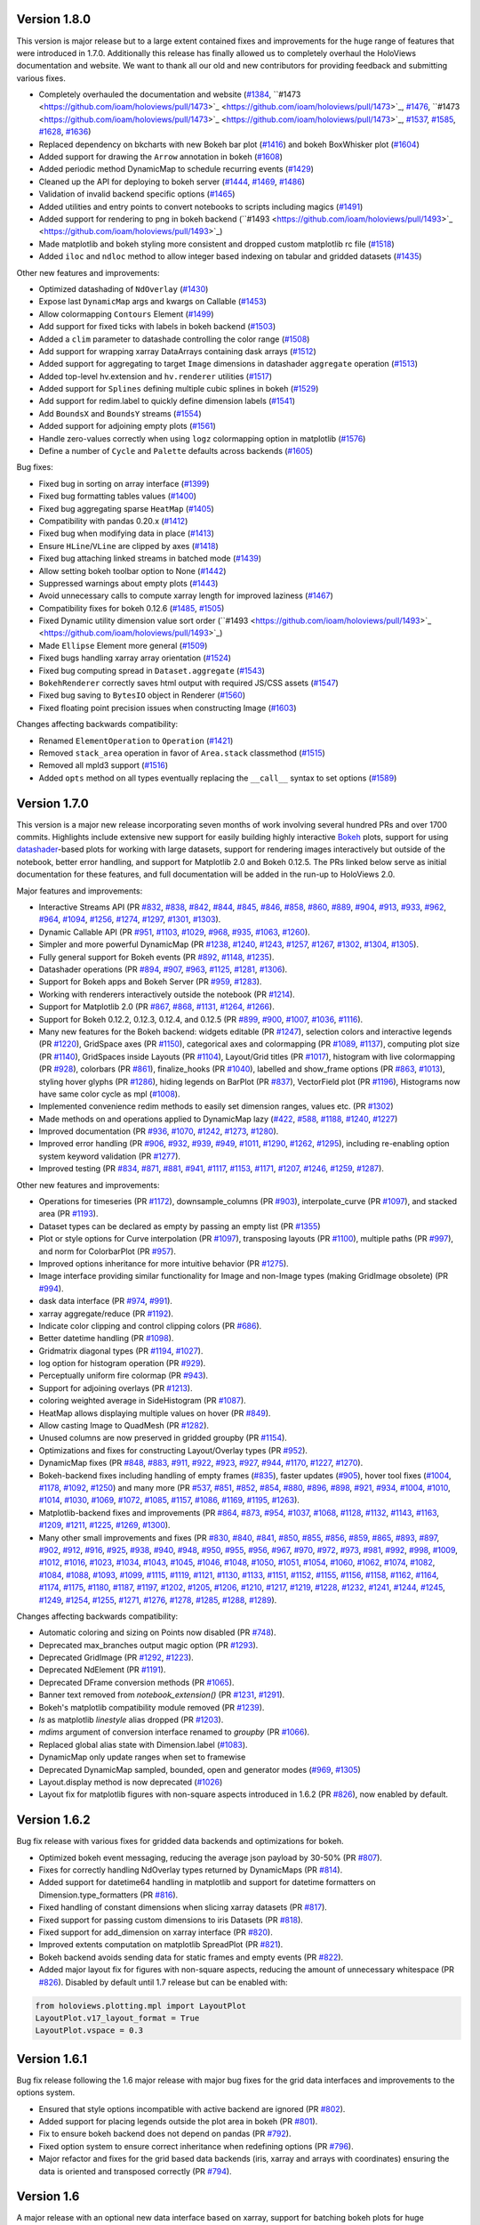Version 1.8.0
-------------

This version is major release but to a large extent contained fixes
and improvements for the huge range of features that were introduced
in 1.7.0. Additionally this release has finally allowed us to
completely overhaul the HoloViews documentation and website. We want
to thank all our old and new contributors for providing feedback and
submitting various fixes.

* Completely overhauled the documentation and website (`#1384
  <https://github.com/ioam/holoviews/pull/1384>`_, ``#1473
  <https://github.com/ioam/holoviews/pull/1473>`_
  <https://github.com/ioam/holoviews/pull/1473>`_, `#1476
  <https://github.com/ioam/holoviews/pull/1476>`_, ``#1473
  <https://github.com/ioam/holoviews/pull/1473>`_
  <https://github.com/ioam/holoviews/pull/1473>`_, `#1537
  <https://github.com/ioam/holoviews/pull/1537>`_, `#1585
  <https://github.com/ioam/holoviews/pull/1585>`_, `#1628
  <https://github.com/ioam/holoviews/pull/1628>`_, `#1636
  <https://github.com/ioam/holoviews/pull/1636>`_)
* Replaced dependency on bkcharts with new Bokeh bar plot (`#1416
  <https://github.com/ioam/holoviews/pull/1416>`_) and bokeh
  BoxWhisker plot (`#1604
  <https://github.com/ioam/holoviews/pull/1604>`_)
* Added support for drawing the ``Arrow`` annotation in bokeh (`#1608
  <https://github.com/ioam/holoviews/pull/1608>`_)
* Added periodic method DynamicMap to schedule recurring events
  (`#1429 <https://github.com/ioam/holoviews/pull/1429>`_)
* Cleaned up the API for deploying to bokeh server (`#1444
  <https://github.com/ioam/holoviews/pull/1444>`_, `#1469
  <https://github.com/ioam/holoviews/pull/1469>`_, `#1486
  <https://github.com/ioam/holoviews/pull/1486>`_)
* Validation of invalid backend specific options (`#1465
  <https://github.com/ioam/holoviews/pull/1465>`_)
* Added utilities and entry points to convert notebooks to scripts
  including magics (`#1491
  <https://github.com/ioam/holoviews/pull/1491>`_)
* Added support for rendering to png in bokeh backend (``#1493
  <https://github.com/ioam/holoviews/pull/1493>`_
  <https://github.com/ioam/holoviews/pull/1493>`_)
* Made matplotlib and bokeh styling more consistent and dropped custom
  matplotlib rc file (`#1518
  <https://github.com/ioam/holoviews/pull/1518>`_)
* Added ``iloc`` and ``ndloc`` method to allow integer based indexing
  on tabular and gridded datasets (`#1435
  <https://github.com/ioam/holoviews/pull/1435>`_)

Other new features and improvements:

* Optimized datashading of ``NdOverlay`` (`#1430
  <https://github.com/ioam/holoviews/pull/1430>`_)
* Expose last ``DynamicMap`` args and kwargs on Callable (`#1453
  <https://github.com/ioam/holoviews/pull/1453>`_)
* Allow colormapping ``Contours`` Element (`#1499
  <https://github.com/ioam/holoviews/pull/1499>`_)
* Add support for fixed ticks with labels in bokeh backend (`#1503
  <https://github.com/ioam/holoviews/pull/1503>`_)
* Added a ``clim`` parameter to datashade controlling the color range
  (`#1508 <https://github.com/ioam/holoviews/pull/1508>`_)
* Add support for wrapping xarray DataArrays containing dask arrays
  (`#1512 <https://github.com/ioam/holoviews/pull/1512>`_)
* Added support for aggregating to target ``Image`` dimensions in
  datashader ``aggregate`` operation (`#1513
  <https://github.com/ioam/holoviews/pull/1513>`_)
* Added top-level hv.extension and ``hv.renderer`` utilities (`#1517
  <https://github.com/ioam/holoviews/pull/1517>`_)
* Added support for ``Splines`` defining multiple cubic splines in
  bokeh (`#1529 <https://github.com/ioam/holoviews/pull/1529>`_)
* Add support for redim.label to quickly define dimension labels
  (`#1541 <https://github.com/ioam/holoviews/pull/1541>`_)
* Add ``BoundsX`` and ``BoundsY`` streams (`#1554
  <https://github.com/ioam/holoviews/pull/1554>`_)
* Added support for adjoining empty plots (`#1561
  <https://github.com/ioam/holoviews/pull/1561>`_)
* Handle zero-values correctly when using ``logz`` colormapping option
  in matplotlib (`#1576
  <https://github.com/ioam/holoviews/pull/1576>`_)
* Define a number of ``Cycle`` and ``Palette`` defaults across
  backends (`#1605 <https://github.com/ioam/holoviews/pull/1605>`_)

Bug fixes:

* Fixed bug in sorting on array interface (`#1399
  <https://github.com/ioam/holoviews/pull/1399>`_)
* Fixed bug formatting tables values (`#1400
  <https://github.com/ioam/holoviews/pull/1400>`_)
* Fixed bug aggregating sparse ``HeatMap`` (`#1405
  <https://github.com/ioam/holoviews/pull/1405>`_)
* Compatibility with pandas 0.20.x (`#1412
  <https://github.com/ioam/holoviews/pull/1412>`_)
* Fixed bug when modifying data in place (`#1413
  <https://github.com/ioam/holoviews/pull/1413>`_)
* Ensure ``HLine``/``VLine`` are clipped by axes (`#1418
  <https://github.com/ioam/holoviews/pull/1418>`_)
* Fixed bug attaching linked streams in batched mode (`#1439
  <https://github.com/ioam/holoviews/pull/1439>`_)
* Allow setting bokeh toolbar option to None (`#1442
  <https://github.com/ioam/holoviews/pull/1442>`_)
* Suppressed warnings about empty plots (`#1443
  <https://github.com/ioam/holoviews/pull/1443>`_)
* Avoid unnecessary calls to compute xarray length for improved
  laziness (`#1467 <https://github.com/ioam/holoviews/pull/1467>`_)
* Compatibility fixes for bokeh 0.12.6 (`#1485
  <https://github.com/ioam/holoviews/pull/1485>`_, `#1505
  <https://github.com/ioam/holoviews/pull/1505>`_)
* Fixed Dynamic utility dimension value sort order (``#1493
  <https://github.com/ioam/holoviews/pull/1493>`_
  <https://github.com/ioam/holoviews/pull/1493>`_)
* Made ``Ellipse`` Element more general (`#1509
  <https://github.com/ioam/holoviews/pull/1509>`_)
* Fixed bugs handling xarray array orientation (`#1524
  <https://github.com/ioam/holoviews/pull/1524>`_)
* Fixed bug computing spread in ``Dataset.aggregate`` (`#1543
  <https://github.com/ioam/holoviews/pull/1543>`_)
* ``BokehRenderer`` correctly saves html output with required JS/CSS
  assets (`#1547 <https://github.com/ioam/holoviews/pull/1547>`_)
* Fixed bug saving to ``BytesIO`` object in Renderer (`#1560
  <https://github.com/ioam/holoviews/pull/1560>`_)
* Fixed floating point precision issues when constructing Image
  (`#1603 <https://github.com/ioam/holoviews/pull/1603>`_)

Changes affecting backwards compatibility:

* Renamed ``ElementOperation`` to ``Operation`` (`#1421
  <https://github.com/ioam/holoviews/pull/1421>`_)
* Removed ``stack_area`` operation in favor of ``Area.stack``
  classmethod (`#1515 <https://github.com/ioam/holoviews/pull/1515>`_)
* Removed all mpld3 support (`#1516
  <https://github.com/ioam/holoviews/pull/1516>`_)
* Added ``opts`` method on all types eventually replacing the
  ``__call__`` syntax to set options (`#1589
  <https://github.com/ioam/holoviews/pull/1589>`_)

Version 1.7.0
-------------

This version is a major new release incorporating seven months of work
involving several hundred PRs and over 1700 commits.  Highlights
include extensive new support for easily building highly interactive
`Bokeh <http://bokeh.pydata.org>`_ plots, support for using
`datashader <https://github.com/bokeh/datashader>`_-based plots for
working with large datasets, support for rendering images
interactively but outside of the notebook, better error handling, and
support for Matplotlib 2.0 and Bokeh 0.12.5.  The PRs linked below
serve as initial documentation for these features, and full
documentation will be added in the run-up to HoloViews 2.0.

Major features and improvements:

- Interactive Streams API (PR `#832
  <https://github.com/ioam/holoviews/pull/832>`_, `#838
  <https://github.com/ioam/holoviews/pull/838>`_, `#842
  <https://github.com/ioam/holoviews/pull/842>`_, `#844
  <https://github.com/ioam/holoviews/pull/844>`_, `#845
  <https://github.com/ioam/holoviews/pull/845>`_, `#846
  <https://github.com/ioam/holoviews/pull/846>`_, `#858
  <https://github.com/ioam/holoviews/pull/858>`_, `#860
  <https://github.com/ioam/holoviews/pull/860>`_, `#889
  <https://github.com/ioam/holoviews/pull/889>`_, `#904
  <https://github.com/ioam/holoviews/pull/904>`_, `#913
  <https://github.com/ioam/holoviews/pull/913>`_, `#933
  <https://github.com/ioam/holoviews/pull/933>`_, `#962
  <https://github.com/ioam/holoviews/pull/962>`_, `#964
  <https://github.com/ioam/holoviews/pull/964>`_, `#1094
  <https://github.com/ioam/holoviews/pull/1094>`_, `#1256
  <https://github.com/ioam/holoviews/pull/1256>`_, `#1274
  <https://github.com/ioam/holoviews/pull/1274>`_, `#1297
  <https://github.com/ioam/holoviews/pull/1297>`_, `#1301
  <https://github.com/ioam/holoviews/pull/1301>`_, `#1303
  <https://github.com/ioam/holoviews/pull/1303>`_).
- Dynamic Callable API (PR `#951
  <https://github.com/ioam/holoviews/pull/951>`_, `#1103
  <https://github.com/ioam/holoviews/pull/1103>`_, `#1029
  <https://github.com/ioam/holoviews/pull/1029>`_, `#968
  <https://github.com/ioam/holoviews/pull/968>`_, `#935
  <https://github.com/ioam/holoviews/pull/935>`_, `#1063
  <https://github.com/ioam/holoviews/pull/1063>`_, `#1260
  <https://github.com/ioam/holoviews/pull/1260>`_).
- Simpler and more powerful DynamicMap (PR `#1238
  <https://github.com/ioam/holoviews/pull/1238>`_, `#1240
  <https://github.com/ioam/holoviews/pull/1240>`_, `#1243
  <https://github.com/ioam/holoviews/pull/1243>`_, `#1257
  <https://github.com/ioam/holoviews/pull/1257>`_, `#1267
  <https://github.com/ioam/holoviews/pull/1267>`_, `#1302
  <https://github.com/ioam/holoviews/pull/1302>`_, `#1304
  <https://github.com/ioam/holoviews/pull/1304>`_, `#1305
  <https://github.com/ioam/holoviews/pull/1305>`_).
- Fully general support for Bokeh events (PR `#892
  <https://github.com/ioam/holoviews/pull/892>`_, `#1148
  <https://github.com/ioam/holoviews/pull/1148>`_, `#1235
  <https://github.com/ioam/holoviews/pull/1235>`_).
- Datashader operations (PR `#894
  <https://github.com/ioam/holoviews/pull/894>`_, `#907
  <https://github.com/ioam/holoviews/pull/907>`_, `#963
  <https://github.com/ioam/holoviews/pull/963>`_, `#1125
  <https://github.com/ioam/holoviews/pull/1125>`_, `#1281
  <https://github.com/ioam/holoviews/pull/1281>`_, `#1306
  <https://github.com/ioam/holoviews/pull/1306>`_).
- Support for Bokeh apps and Bokeh Server (PR `#959
  <https://github.com/ioam/holoviews/pull/959>`_, `#1283
  <https://github.com/ioam/holoviews/pull/1283>`_).
- Working with renderers interactively outside the notebook (PR `#1214
  <https://github.com/ioam/holoviews/pull/1214>`_).
- Support for Matplotlib 2.0 (PR `#867
  <https://github.com/ioam/holoviews/pull/867>`_, `#868
  <https://github.com/ioam/holoviews/pull/868>`_, `#1131
  <https://github.com/ioam/holoviews/pull/1131>`_, `#1264
  <https://github.com/ioam/holoviews/pull/1264>`_, `#1266
  <https://github.com/ioam/holoviews/pull/1266>`_).
- Support for Bokeh 0.12.2, 0.12.3, 0.12.4, and 0.12.5 (PR `#899
  <https://github.com/ioam/holoviews/pull/899>`_, `#900
  <https://github.com/ioam/holoviews/pull/900>`_, `#1007
  <https://github.com/ioam/holoviews/pull/1007>`_, `#1036
  <https://github.com/ioam/holoviews/pull/1036>`_, `#1116
  <https://github.com/ioam/holoviews/pull/1116>`_).
- Many new features for the Bokeh backend: widgets editable (PR `#1247
  <https://github.com/ioam/holoviews/pull/1247>`_), selection colors
  and interactive legends (PR `#1220
  <https://github.com/ioam/holoviews/pull/1220>`_), GridSpace axes (PR
  `#1150 <https://github.com/ioam/holoviews/pull/1150>`_), categorical
  axes and colormapping (PR `#1089
  <https://github.com/ioam/holoviews/pull/1089>`_, `#1137
  <https://github.com/ioam/holoviews/pull/1137>`_), computing plot
  size (PR `#1140 <https://github.com/ioam/holoviews/pull/1140>`_),
  GridSpaces inside Layouts (PR `#1104
  <https://github.com/ioam/holoviews/pull/1104>`_), Layout/Grid titles
  (PR `#1017 <https://github.com/ioam/holoviews/pull/1017>`_),
  histogram with live colormapping (PR `#928
  <https://github.com/ioam/holoviews/pull/928>`_), colorbars (PR `#861
  <https://github.com/ioam/holoviews/pull/861>`_), finalize_hooks (PR
  `#1040 <https://github.com/ioam/holoviews/pull/1040>`_), labelled
  and show_frame options (PR `#863
  <https://github.com/ioam/holoviews/pull/863>`_, `#1013
  <https://github.com/ioam/holoviews/pull/1013>`_), styling hover
  glyphs (PR `#1286 <https://github.com/ioam/holoviews/pull/1286>`_),
  hiding legends on BarPlot (PR `#837
  <https://github.com/ioam/holoviews/pull/837>`_), VectorField plot
  (PR `#1196 <https://github.com/ioam/holoviews/pull/1196>`_),
  Histograms now have same color cycle as mpl (`#1008
  <https://github.com/ioam/holoviews/pull/1008>`_).
- Implemented convenience redim methods to easily set dimension
  ranges, values etc. (PR `#1302
  <https://github.com/ioam/holoviews/pull/1302>`_)
- Made methods on and operations applied to DynamicMap lazy (`#422
  <https://github.com/ioam/holoviews/pull/422>`_, `#588
  <https://github.com/ioam/holoviews/pull/588>`_, `#1188
  <https://github.com/ioam/holoviews/pull/1188>`_, `#1240
  <https://github.com/ioam/holoviews/pull/1240>`_, `#1227
  <https://github.com/ioam/holoviews/pull/1227>`_)
- Improved documentation (PR `#936
  <https://github.com/ioam/holoviews/pull/936>`_, `#1070
  <https://github.com/ioam/holoviews/pull/1070>`_, `#1242
  <https://github.com/ioam/holoviews/pull/1242>`_, `#1273
  <https://github.com/ioam/holoviews/pull/1273>`_, `#1280
  <https://github.com/ioam/holoviews/pull/1280>`_).
- Improved error handling (PR `#906
  <https://github.com/ioam/holoviews/pull/906>`_, `#932
  <https://github.com/ioam/holoviews/pull/932>`_, `#939
  <https://github.com/ioam/holoviews/pull/939>`_, `#949
  <https://github.com/ioam/holoviews/pull/949>`_, `#1011
  <https://github.com/ioam/holoviews/pull/1011>`_, `#1290
  <https://github.com/ioam/holoviews/pull/1290>`_, `#1262
  <https://github.com/ioam/holoviews/pull/1262>`_, `#1295
  <https://github.com/ioam/holoviews/pull/1295>`_), including
  re-enabling option system keyword validation (PR `#1277
  <https://github.com/ioam/holoviews/pull/1277>`_).
- Improved testing (PR `#834
  <https://github.com/ioam/holoviews/pull/834>`_, `#871
  <https://github.com/ioam/holoviews/pull/871>`_, `#881
  <https://github.com/ioam/holoviews/pull/881>`_, `#941
  <https://github.com/ioam/holoviews/pull/941>`_, `#1117
  <https://github.com/ioam/holoviews/pull/1117>`_, `#1153
  <https://github.com/ioam/holoviews/pull/1153>`_, `#1171
  <https://github.com/ioam/holoviews/pull/1171>`_, `#1207
  <https://github.com/ioam/holoviews/pull/1207>`_, `#1246
  <https://github.com/ioam/holoviews/pull/1246>`_, `#1259
  <https://github.com/ioam/holoviews/pull/1259>`_, `#1287
  <https://github.com/ioam/holoviews/pull/1287>`_).


Other new features and improvements:

- Operations for timeseries (PR `#1172
  <https://github.com/ioam/holoviews/pull/1172>`_), downsample_columns
  (PR `#903 <https://github.com/ioam/holoviews/pull/903>`_),
  interpolate_curve (PR `#1097
  <https://github.com/ioam/holoviews/pull/1097>`_), and stacked area
  (PR `#1193 <https://github.com/ioam/holoviews/pull/1193>`_).
- Dataset types can be declared as empty by passing an empty list (PR
  `#1355 <https://github.com/ioam/holoviews/pull/1355>`_)
- Plot or style options for Curve interpolation (PR `#1097
  <https://github.com/ioam/holoviews/pull/1097>`_), transposing
  layouts (PR `#1100 <https://github.com/ioam/holoviews/pull/1100>`_),
  multiple paths (PR `#997
  <https://github.com/ioam/holoviews/pull/997>`_), and norm for
  ColorbarPlot (PR `#957
  <https://github.com/ioam/holoviews/pull/957>`_).
- Improved options inheritance for more intuitive behavior (PR `#1275
  <https://github.com/ioam/holoviews/pull/1275>`_).
- Image interface providing similar functionality for Image and
  non-Image types (making GridImage obsolete) (PR `#994
  <https://github.com/ioam/holoviews/pull/994>`_).
- dask data interface (PR `#974
  <https://github.com/ioam/holoviews/pull/974>`_, `#991
  <https://github.com/ioam/holoviews/pull/991>`_).
- xarray aggregate/reduce (PR `#1192
  <https://github.com/ioam/holoviews/pull/1192>`_).
- Indicate color clipping and control clipping colors (PR `#686
  <https://github.com/ioam/holoviews/pull/686>`_).
- Better datetime handling (PR `#1098
  <https://github.com/ioam/holoviews/pull/1098>`_).
- Gridmatrix diagonal types (PR `#1194
  <https://github.com/ioam/holoviews/pull/1194>`_, `#1027
  <https://github.com/ioam/holoviews/pull/1027>`_).
- log option for histogram operation (PR `#929
  <https://github.com/ioam/holoviews/pull/929>`_).
- Perceptually uniform fire colormap (PR `#943
  <https://github.com/ioam/holoviews/pull/943>`_).
- Support for adjoining overlays (PR `#1213
  <https://github.com/ioam/holoviews/pull/1213>`_).
- coloring weighted average in SideHistogram (PR `#1087
  <https://github.com/ioam/holoviews/pull/1087>`_).
- HeatMap allows displaying multiple values on hover (PR `#849
  <https://github.com/ioam/holoviews/pull/849>`_).
- Allow casting Image to QuadMesh (PR `#1282
  <https://github.com/ioam/holoviews/pull/1282>`_).
- Unused columns are now preserved in gridded groupby (PR `#1154
  <https://github.com/ioam/holoviews/pull/1154>`_).
- Optimizations and fixes for constructing Layout/Overlay types (PR
  `#952 <https://github.com/ioam/holoviews/pull/952>`_).
- DynamicMap fixes (PR `#848
  <https://github.com/ioam/holoviews/pull/848>`_, `#883
  <https://github.com/ioam/holoviews/pull/883>`_, `#911
  <https://github.com/ioam/holoviews/pull/911>`_, `#922
  <https://github.com/ioam/holoviews/pull/922>`_, `#923
  <https://github.com/ioam/holoviews/pull/923>`_, `#927
  <https://github.com/ioam/holoviews/pull/927>`_, `#944
  <https://github.com/ioam/holoviews/pull/944>`_, `#1170
  <https://github.com/ioam/holoviews/pull/1170>`_, `#1227
  <https://github.com/ioam/holoviews/pull/1227>`_, `#1270
  <https://github.com/ioam/holoviews/pull/1270>`_).
- Bokeh-backend fixes including handling of empty frames (`#835
  <https://github.com/ioam/holoviews/pull/835>`_), faster updates
  (`#905 <https://github.com/ioam/holoviews/pull/905>`_), hover tool
  fixes (`#1004 <https://github.com/ioam/holoviews/pull/1004>`_,
  `#1178 <https://github.com/ioam/holoviews/pull/1178>`_, `#1092
  <https://github.com/ioam/holoviews/pull/1092>`_, `#1250
  <https://github.com/ioam/holoviews/pull/1250>`_) and many more (PR
  `#537 <https://github.com/ioam/holoviews/pull/537>`_, `#851
  <https://github.com/ioam/holoviews/pull/851>`_, `#852
  <https://github.com/ioam/holoviews/pull/852>`_, `#854
  <https://github.com/ioam/holoviews/pull/854>`_, `#880
  <https://github.com/ioam/holoviews/pull/880>`_, `#896
  <https://github.com/ioam/holoviews/pull/896>`_, `#898
  <https://github.com/ioam/holoviews/pull/898>`_, `#921
  <https://github.com/ioam/holoviews/pull/921>`_, `#934
  <https://github.com/ioam/holoviews/pull/934>`_, `#1004
  <https://github.com/ioam/holoviews/pull/1004>`_, `#1010
  <https://github.com/ioam/holoviews/pull/1010>`_, `#1014
  <https://github.com/ioam/holoviews/pull/1014>`_, `#1030
  <https://github.com/ioam/holoviews/pull/1030>`_, `#1069
  <https://github.com/ioam/holoviews/pull/1069>`_, `#1072
  <https://github.com/ioam/holoviews/pull/1072>`_, `#1085
  <https://github.com/ioam/holoviews/pull/1085>`_, `#1157
  <https://github.com/ioam/holoviews/pull/1157>`_, `#1086
  <https://github.com/ioam/holoviews/pull/1086>`_, `#1169
  <https://github.com/ioam/holoviews/pull/1169>`_, `#1195
  <https://github.com/ioam/holoviews/pull/1195>`_, `#1263
  <https://github.com/ioam/holoviews/pull/1263>`_).
- Matplotlib-backend fixes and improvements (PR `#864
  <https://github.com/ioam/holoviews/pull/864>`_, `#873
  <https://github.com/ioam/holoviews/pull/873>`_, `#954
  <https://github.com/ioam/holoviews/pull/954>`_, `#1037
  <https://github.com/ioam/holoviews/pull/1037>`_, `#1068
  <https://github.com/ioam/holoviews/pull/1068>`_, `#1128
  <https://github.com/ioam/holoviews/pull/1128>`_, `#1132
  <https://github.com/ioam/holoviews/pull/1132>`_, `#1143
  <https://github.com/ioam/holoviews/pull/1143>`_, `#1163
  <https://github.com/ioam/holoviews/pull/1163>`_, `#1209
  <https://github.com/ioam/holoviews/pull/1209>`_, `#1211
  <https://github.com/ioam/holoviews/pull/1211>`_, `#1225
  <https://github.com/ioam/holoviews/pull/1225>`_, `#1269
  <https://github.com/ioam/holoviews/pull/1269>`_, `#1300
  <https://github.com/ioam/holoviews/pull/1300>`_).
- Many other small improvements and fixes (PR `#830
  <https://github.com/ioam/holoviews/pull/830>`_, `#840
  <https://github.com/ioam/holoviews/pull/840>`_, `#841
  <https://github.com/ioam/holoviews/pull/841>`_, `#850
  <https://github.com/ioam/holoviews/pull/850>`_, `#855
  <https://github.com/ioam/holoviews/pull/855>`_, `#856
  <https://github.com/ioam/holoviews/pull/856>`_, `#859
  <https://github.com/ioam/holoviews/pull/859>`_, `#865
  <https://github.com/ioam/holoviews/pull/865>`_, `#893
  <https://github.com/ioam/holoviews/pull/893>`_, `#897
  <https://github.com/ioam/holoviews/pull/897>`_, `#902
  <https://github.com/ioam/holoviews/pull/902>`_, `#912
  <https://github.com/ioam/holoviews/pull/912>`_, `#916
  <https://github.com/ioam/holoviews/pull/916>`_, `#925
  <https://github.com/ioam/holoviews/pull/925>`_, `#938
  <https://github.com/ioam/holoviews/pull/938>`_, `#940
  <https://github.com/ioam/holoviews/pull/940>`_, `#948
  <https://github.com/ioam/holoviews/pull/948>`_, `#950
  <https://github.com/ioam/holoviews/pull/950>`_, `#955
  <https://github.com/ioam/holoviews/pull/955>`_, `#956
  <https://github.com/ioam/holoviews/pull/956>`_, `#967
  <https://github.com/ioam/holoviews/pull/967>`_, `#970
  <https://github.com/ioam/holoviews/pull/970>`_, `#972
  <https://github.com/ioam/holoviews/pull/972>`_, `#973
  <https://github.com/ioam/holoviews/pull/973>`_, `#981
  <https://github.com/ioam/holoviews/pull/981>`_, `#992
  <https://github.com/ioam/holoviews/pull/992>`_, `#998
  <https://github.com/ioam/holoviews/pull/998>`_, `#1009
  <https://github.com/ioam/holoviews/pull/1009>`_, `#1012
  <https://github.com/ioam/holoviews/pull/1012>`_, `#1016
  <https://github.com/ioam/holoviews/pull/1016>`_, `#1023
  <https://github.com/ioam/holoviews/pull/1023>`_, `#1034
  <https://github.com/ioam/holoviews/pull/1034>`_, `#1043
  <https://github.com/ioam/holoviews/pull/1043>`_, `#1045
  <https://github.com/ioam/holoviews/pull/1045>`_, `#1046
  <https://github.com/ioam/holoviews/pull/1046>`_, `#1048
  <https://github.com/ioam/holoviews/pull/1048>`_, `#1050
  <https://github.com/ioam/holoviews/pull/1050>`_, `#1051
  <https://github.com/ioam/holoviews/pull/1051>`_, `#1054
  <https://github.com/ioam/holoviews/pull/1054>`_, `#1060
  <https://github.com/ioam/holoviews/pull/1060>`_, `#1062
  <https://github.com/ioam/holoviews/pull/1062>`_, `#1074
  <https://github.com/ioam/holoviews/pull/1074>`_, `#1082
  <https://github.com/ioam/holoviews/pull/1082>`_, `#1084
  <https://github.com/ioam/holoviews/pull/1084>`_, `#1088
  <https://github.com/ioam/holoviews/pull/1088>`_, `#1093
  <https://github.com/ioam/holoviews/pull/1093>`_, `#1099
  <https://github.com/ioam/holoviews/pull/1099>`_, `#1115
  <https://github.com/ioam/holoviews/pull/1115>`_, `#1119
  <https://github.com/ioam/holoviews/pull/1119>`_, `#1121
  <https://github.com/ioam/holoviews/pull/1121>`_, `#1130
  <https://github.com/ioam/holoviews/pull/1130>`_, `#1133
  <https://github.com/ioam/holoviews/pull/1133>`_, `#1151
  <https://github.com/ioam/holoviews/pull/1151>`_, `#1152
  <https://github.com/ioam/holoviews/pull/1152>`_, `#1155
  <https://github.com/ioam/holoviews/pull/1155>`_, `#1156
  <https://github.com/ioam/holoviews/pull/1156>`_, `#1158
  <https://github.com/ioam/holoviews/pull/1158>`_, `#1162
  <https://github.com/ioam/holoviews/pull/1162>`_, `#1164
  <https://github.com/ioam/holoviews/pull/1164>`_, `#1174
  <https://github.com/ioam/holoviews/pull/1174>`_, `#1175
  <https://github.com/ioam/holoviews/pull/1175>`_, `#1180
  <https://github.com/ioam/holoviews/pull/1180>`_, `#1187
  <https://github.com/ioam/holoviews/pull/1187>`_, `#1197
  <https://github.com/ioam/holoviews/pull/1197>`_, `#1202
  <https://github.com/ioam/holoviews/pull/1202>`_, `#1205
  <https://github.com/ioam/holoviews/pull/1205>`_, `#1206
  <https://github.com/ioam/holoviews/pull/1206>`_, `#1210
  <https://github.com/ioam/holoviews/pull/1210>`_, `#1217
  <https://github.com/ioam/holoviews/pull/1217>`_, `#1219
  <https://github.com/ioam/holoviews/pull/1219>`_, `#1228
  <https://github.com/ioam/holoviews/pull/1228>`_, `#1232
  <https://github.com/ioam/holoviews/pull/1232>`_, `#1241
  <https://github.com/ioam/holoviews/pull/1241>`_, `#1244
  <https://github.com/ioam/holoviews/pull/1244>`_, `#1245
  <https://github.com/ioam/holoviews/pull/1245>`_, `#1249
  <https://github.com/ioam/holoviews/pull/1249>`_, `#1254
  <https://github.com/ioam/holoviews/pull/1254>`_, `#1255
  <https://github.com/ioam/holoviews/pull/1255>`_, `#1271
  <https://github.com/ioam/holoviews/pull/1271>`_, `#1276
  <https://github.com/ioam/holoviews/pull/1276>`_, `#1278
  <https://github.com/ioam/holoviews/pull/1278>`_, `#1285
  <https://github.com/ioam/holoviews/pull/1285>`_, `#1288
  <https://github.com/ioam/holoviews/pull/1288>`_, `#1289
  <https://github.com/ioam/holoviews/pull/1289>`_).

Changes affecting backwards compatibility:

- Automatic coloring and sizing on Points now disabled (PR `#748
  <https://github.com/ioam/holoviews/pull/748>`_).
- Deprecated max_branches output magic option (PR `#1293
  <https://github.com/ioam/holoviews/pull/1293>`_).
- Deprecated GridImage (PR `#1292
  <https://github.com/ioam/holoviews/pull/1292>`_, `#1223
  <https://github.com/ioam/holoviews/pull/1223>`_).
- Deprecated NdElement (PR `#1191
  <https://github.com/ioam/holoviews/pull/1191>`_).
- Deprecated DFrame conversion methods (PR `#1065
  <https://github.com/ioam/holoviews/pull/1065>`_).
- Banner text removed from `notebook_extension()` (PR `#1231
  <https://github.com/ioam/holoviews/pull/1231>`_, `#1291
  <https://github.com/ioam/holoviews/pull/1291>`_).
- Bokeh's matplotlib compatibility module removed (PR `#1239
  <https://github.com/ioam/holoviews/pull/1239>`_).
- `ls` as matplotlib `linestyle` alias dropped (PR `#1203
  <https://github.com/ioam/holoviews/pull/1203>`_).
- `mdims` argument of conversion interface renamed to `groupby` (PR
  `#1066 <https://github.com/ioam/holoviews/pull/1066>`_).
- Replaced global alias state with Dimension.label (`#1083
  <https://github.com/ioam/holoviews/pull/1083>`_).
- DynamicMap only update ranges when set to framewise
- Deprecated DynamicMap sampled, bounded, open and generator modes
  (`#969 <https://github.com/ioam/holoviews/pull/969>`_, `#1305
  <https://github.com/ioam/holoviews/pull/1305>`_)
- Layout.display method is now deprecated (`#1026
  <https://github.com/ioam/holoviews/pull/1026>`_)
- Layout fix for matplotlib figures with non-square aspects introduced
  in 1.6.2 (PR `#826 <https://github.com/ioam/holoviews/pull/826>`_),
  now enabled by default.


Version 1.6.2
-------------

Bug fix release with various fixes for gridded data backends and
optimizations for bokeh.

* Optimized bokeh event messaging, reducing the average json payload
  by 30-50% (PR `#807 <https://github.com/ioam/holoviews/pull/807>`_).
* Fixes for correctly handling NdOverlay types returned by DynamicMaps
  (PR `#814 <https://github.com/ioam/holoviews/pull/814>`_).
* Added support for datetime64 handling in matplotlib and support for
  datetime formatters on Dimension.type_formatters (PR `#816
  <https://github.com/ioam/holoviews/pull/816>`_).
* Fixed handling of constant dimensions when slicing xarray datasets
  (PR `#817 <https://github.com/ioam/holoviews/pull/817>`_).
* Fixed support for passing custom dimensions to iris Datasets (PR
  `#818 <https://github.com/ioam/holoviews/pull/818>`_).
* Fixed support for add_dimension on xarray interface (PR `#820
  <https://github.com/ioam/holoviews/pull/820>`_).
* Improved extents computation on matplotlib SpreadPlot (PR `#821
  <https://github.com/ioam/holoviews/pull/821>`_).
* Bokeh backend avoids sending data for static frames and empty events
  (PR `#822 <https://github.com/ioam/holoviews/pull/822>`_).
* Added major layout fix for figures with non-square aspects, reducing
  the amount of unnecessary whitespace (PR `#826
  <https://github.com/ioam/holoviews/pull/826>`_). Disabled by default
  until 1.7 release but can be enabled with::

.. code-block:: python

   from holoviews.plotting.mpl import LayoutPlot
   LayoutPlot.v17_layout_format = True
   LayoutPlot.vspace = 0.3


Version 1.6.1
-------------

Bug fix release following the 1.6 major release with major bug fixes
for the grid data interfaces and improvements to the options system.

* Ensured that style options incompatible with active backend are
  ignored (PR `#802 <https://github.com/ioam/holoviews/pull/802>`_).
* Added support for placing legends outside the plot area in
  bokeh (PR `#801 <https://github.com/ioam/holoviews/pull/801>`_).
* Fix to ensure bokeh backend does not depend on pandas (PR `#792
  <https://github.com/ioam/holoviews/pull/792>`_).
* Fixed option system to ensure correct inheritance when
  redefining options (PR `#796
  <https://github.com/ioam/holoviews/pull/796>`_).
* Major refactor and fixes for the grid based data backends (iris,
  xarray and arrays with coordinates) ensuring the data is oriented
  and transposed correctly (PR `#794
  <https://github.com/ioam/holoviews/pull/794>`_).


Version 1.6
-----------

A major release with an optional new data interface based on xarray,
support for batching bokeh plots for huge increases in performance,
support for bokeh 0.12 and various other fixes and improvements.

Features and improvements:

* Made VectorFieldPlot more general with support for independent
  coloring and scaling (PR `#701
  <https://github.com/ioam/holoviews/pull/701>`_).
* Iris interface now allows tuple and dict formats in the constructor
  (PR `#709 <https://github.com/ioam/holoviews/pull/709>`_.
* Added support for dynamic groupby on all data interfaces (PR `#711
  <https://github.com/ioam/holoviews/pull/711>`_).
* Added an xarray data interface (PR `#713
  <https://github.com/ioam/holoviews/pull/713>`_).
* Added the redim method to all Dimensioned objects making it easy to
  quickly change dimension names and attributes on nested objects
  `#715 <https://github.com/ioam/holoviews/pull/715>`_).
* Added support for batching plots (PR `#715
  <https://github.com/ioam/holoviews/pull/717>`_).
* Support for bokeh 0.12 release (PR `#725
  <https://github.com/ioam/holoviews/pull/725>`_).
* Added support for logz option on bokeh Raster plots (PR `#729
  <https://github.com/ioam/holoviews/pull/729>`_).
* Bokeh plots now support custom tick formatters specified via
  Dimension value_format (PR `#728
  <https://github.com/ioam/holoviews/pull/728>`_).


Version 1.5
-----------

A major release with a large number of new features including new data
interfaces for grid based data, major improvements for DynamicMaps
and a large number of bug fixes. 

Features and improvements:

* Added a grid based data interface to explore n-dimensional gridded
  data easily (PR `#562 <https://github.com/ioam/holoviews/pull/542>`_).
* Added data interface based on `iris Cubes <http://scitools.org.uk/iris/docs/v1.9.2/index.html>`_ (PR `#624
  <https://github.com/ioam/holoviews/pull/624>`_).
* Added support for dynamic operations and overlaying of DynamicMaps
  (PR `#588 <https://github.com/ioam/holoviews/pull/588>`_).
* Added support for applying groupby operations to DynamicMaps (PR
  `#667 <https://github.com/ioam/holoviews/pull/667>`_).
* Added dimension value formatting in widgets (PR `#562
  <https://github.com/ioam/holoviews/issues/562>`_).
* Added support for indexing and slicing with a function (PR `#619
  <https://github.com/ioam/holoviews/pull/619>`_).
* Improved throttling behavior on widgets (PR `#596
  <https://github.com/ioam/holoviews/pull/596>`_).
* Major refactor of matplotlib plotting classes to simplify
  implementing new Element plots (PR `#438
  <https://github.com/ioam/holoviews/pull/438>`_).
* Added Renderer.last_plot attribute to allow easily debugging or
  modifying the last displayed plot (PR `#538
  <https://github.com/ioam/holoviews/pull/538>`_).
* Added bokeh QuadMeshPlot (PR `#661
  <https://github.com/ioam/holoviews/pull/661>`_).

Bug fixes:

* Fixed overlaying of 3D Element types (PR `#504
  <https://github.com/ioam/holoviews/pull/504>`_).
* Fix for bokeh hovertools with dimensions with special characters
  (PR `#524 <https://github.com/ioam/holoviews/pull/524>`_).
* Fixed bugs in seaborn Distribution Element (PR `#630
  <https://github.com/ioam/holoviews/pull/630>`_).
* Fix for inverted Raster.reduce method (PR `#672
  <https://github.com/ioam/holoviews/pull/672>`_).
* Fixed Store.add_style_opts method (PR `#587
  <https://github.com/ioam/holoviews/pull/587>`_).
* Fixed bug preventing simultaneous logx and logy plot options (PR `#554
  <https://github.com/ioam/holoviews/pull/554>`_).

Backwards compatibility:

* Renamed ``Columns`` type to ``Dataset`` (PR `#620
  <https://github.com/ioam/holoviews/issues/620>`_).


Version 1.4.3
-------------

A minor bugfix release to patch a number of small but important issues.

Fixes and improvements:


* Added a `DynamicMap Tutorial
  <http://holoviews.org/Tutorials/Dynamic_Map.html>`_ to explain how to
  explore very large or continuous parameter spaces in HoloViews (`PR
  #470 <https://github.com/ioam/holoviews/issues/470>`_).
* Various fixes and improvements for DynamicMaps including slicing (`PR
  #488 <https://github.com/ioam/holoviews/issues/488>`_) and validation
  (`PR #483 <https://github.com/ioam/holoviews/issues/478>`_) and
  serialization (`PR #483
  <https://github.com/ioam/holoviews/issues/478>`_)
* Widgets containing matplotlib plots now display the first frame from
  cache providing at least the initial frame when exporting DynamicMaps
  (`PR #486 <https://github.com/ioam/holoviews/issues/483>`_)
* Fixed plotting bokeh plots using widgets in live mode, after changes
  introduced in latest bokeh version (commit `1b87c91e9
  <https://github.com/ioam/holoviews/commit/1b87c91e9e7cf35b267344ccd4a2fa91dd052890>`_).
* Fixed issue in coloring Point/Scatter objects by values (`Issue #467
  <https://github.com/ioam/holoviews/issues/467>`_).


Backwards compatibility:

* The behavior of the ``scaling_factor`` on Point and Scatter plots has
  changed now simply multiplying ``area`` or ``width`` (as defined by
  the ``scaling_method``). To disable scaling points by a dimension
  set ``size_index=None``.
* Removed hooks to display 3D Elements using the ``BokehMPLRawWrapper``
  in bokeh (`PR #477 <https://github.com/ioam/holoviews/pull/477>`_)
* Renamed the DynamicMap mode ``closed`` to ``bounded`` (`PR #477 <https://github.com/ioam/holoviews/pull/485>`_)


Version 1.4.2
-------------

Over the past month since the 1.4.1 release, we have improved our
infrastructure for building documentation, updated the main website and
made several additional usability improvements.

Documentation changes:

* Major overhaul of website and notebook building making it much easier
  to test user contributions (`Issue #180
  <https://github.com/ioam/holoviews/issues/180>`_, `PR #429
  <https://github.com/ioam/holoviews/pull/429>`_)

* Major rewrite of the documentation (`PR #401
  <https://github.com/ioam/holoviews/pull/401>`_, `PR #411
  <https://github.com/ioam/holoviews/pull/411>`_)

* Added Columnar Data Tutorial and removed most of Pandas
  Conversions as it is now supported by the core.

Fixes and improvements:

* Major improvement for grid based layouts with varying aspects (`PR
  #457 <https://github.com/ioam/holoviews/pull/457>`_)

* Fix for interleaving %matplotline inline and holoviews
  plots (`Issue #179 <https://github.com/ioam/holoviews/issues/179>`_)

* Matplotlib legend z-orders and updating fixed (`Issue #304
  <https://github.com/ioam/holoviews/issues/304>`_, `Issue #305
  <https://github.com/ioam/holoviews/issues/305>`_)

* ``color_index`` and ``size_index`` plot options support specifying
  dimension by name (`Issue #391
  <https://github.com/ioam/holoviews/issues/391>`_)

* Added ``Area`` Element type for drawing area under or between
  Curves. (`PR #427 <https://github.com/ioam/holoviews/pull/427>`_)

* Fixed issues where slicing would remove styles applied to an
  Element. (`Issue #423
  <https://github.com/ioam/holoviews/issues/423>`_, `PR #439
  <https://github.com/ioam/holoviews/pull/439>`_)

* Updated the ``title_format`` plot option to support a ``{dimensions}``
  formatter (`PR #436 <https://github.com/ioam/holoviews/pull/436>`_)

* Improvements to Renderer API to allow JS and CSS requirements for
  exporting standalone widgets (`PR #426
  <https://github.com/ioam/holoviews/pull/426>`_)

* Compatibility with the latest Bokeh 0.11 release (`PR #393
  <https://github.com/ioam/holoviews/pull/393>`_)


Version 1.4.1
-------------

Over the past two weeks since the 1.4 release, we have implemented
several important bug fixes and have made several usability
improvements.

New features:

* Improved help system. It is now possible to recursively list all the
  applicable documentation for a composite object. In addition, the
  documentation may now be filtered using a regular expression pattern.
  (`PR #370 <https://github.com/ioam/holoviews/pull/370>`_)

* HoloViews now supports multiple active display hooks making it easier
  to use nbconvert. For instance, PNG data will be embedded in the
  notebook if the argument display_formats=['html','png'] is supplied to
  the notebook_extension. (`PR #355 <https://github.com/ioam/holoviews/pull/355>`_)

* Improvements to the display of DynamicMaps as well as many new
  improvements to the Bokeh backend including better VLines/HLines and
  support for the Bars element.
  (`PR #367 <https://github.com/ioam/holoviews/pull/367>`_ ,
  `PR #362 <https://github.com/ioam/holoviews/pull/362>`_,
  `PR #339 <https://github.com/ioam/holoviews/pull/339>`_).

* New Spikes and BoxWhisker elements suitable for representing
  distributions as a sequence of lines or as a box-and-whisker plot.
  (`PR #346 <https://github.com/ioam/holoviews/pull/346>`_,
  `PR #339 <https://github.com/ioam/holoviews/pull/339>`_) 

* Improvements to the notebook_extension. For instance, executing
  hv.notebook_extension('bokeh') will now load BokehJS and automatically
  activate the Bokeh backend (if available).

* Significant performance improvements when using the groupby operation
  on HoloMaps and when working with highly nested datastructures.
  (`PR #349 <https://github.com/ioam/holoviews/pull/349>`_,
  `PR #359 <https://github.com/ioam/holoviews/pull/359>`_)

Notable bug fixes:

* DynamicMaps are now properly integrated into the style system and can
  be customized in the same way as HoloMaps.
  (`PR #368 <https://github.com/ioam/holoviews/pull/368>`_)

* Widgets now work correctly when unicode is used in the dimension
  labels and values (`PR #376 <https://github.com/ioam/holoviews/pull/376>`_).
  
  
Version 1.4.0
-------------

Over the past few months we have added several major new features and
with the help of our users have been able to address a number of bugs
and inconsistencies. We have closed 57 issues and added over 1100 new
commits.

Major new features:

* Data API: The new data API brings an extensible system of to add new
  data interfaces to column based Element types. These interfaces
  allow applying powerful operations on the data independently of the
  data format. The currently supported datatypes include NumPy, pandas
  dataframes and a simple dictionary format. (`PR #284 <https://github.com/ioam/holoviews/pull/284>`_)

* Backend API: In this release we completely refactored the rendering,
  plotting and IPython display system to make it easy to add new plotting
  backends. Data may be styled and pickled for each backend independently and
  renderers now support exporting all plotting data including widgets
  as standalone HTML files or with separate JSON data. 

* Bokeh backend: The first new plotting backend added via the new backend
  API. Bokeh plots allow for much faster plotting and greater interactivity.
  Supports most Element types and layouts and provides facilities for sharing
  axes across plots and linked brushing across plots. (`PR #250 <https://github.com/ioam/holoviews/pull/250>`_)

* DynamicMap: The new DynamicMap class allows HoloMap data to be generated
  on-the-fly while running a Jupyter IPython notebook kernel. Allows
  visualization of unbounded data streams and smooth exploration of large
  continuous parameter spaces. (`PR #278 <https://github.com/ioam/holoviews/pull/278>`_)

Other features:

* Easy definition of custom aliases for group, label and Dimension
  names, allowing easier use of LaTeX.
* New Trisurface and QuadMesh elements.
* Widgets now allow expressing hierarchical relationships between
  dimensions.
* Added GridMatrix container for heterogeneous Elements and gridmatrix
  operation to generate scatter matrix showing relationship between
  dimensions.
* Filled contour regions can now be generated using the contours operation.
* Consistent indexing semantics for all Elements and support for
  boolean indexing for Columns and NdMapping types.
* New hv.notebook_extension function offers a more flexible alternative
  to %load_ext, e.g. for loading other extensions
  hv.notebook_extension(bokeh=True).

Experimental features:

* Bokeh callbacks allow adding interactivity by communicating between
  bokehJS tools and the IPython kernel, e.g. allowing downsampling
  based on the zoom level.

Notable bug fixes:

* Major speedup rendering large HoloMaps (~ 2-3 times faster).
* Colorbars now consistent for all plot configurations.
* Style pickling now works correctly.

API Changes:

* Dimension formatter parameter now deprecated in favor of value_format.
* Types of Chart and Table Element data now dependent on selected interface.
* DFrame conversion interface deprecated in favor of Columns pandas interface.


Version 1.3.2
-------------

Minor bugfix release to address a small number of issues:

Features:

* Added support for colorbars on Surface Element (1cd5281).
* Added linewidth style option to SurfacePlot (9b6ccc5).

Bug fixes:

* Fixed inversion inversion of y-range during sampling (6ff81bb).
* Fixed overlaying of 3D elements (787d511).
* Ensuring that underscore.js is loaded in widgets (f2f6378).
* Fixed Python3 issue in Overlay.get (8ceabe3).


Version 1.3.1
-------------

Minor bugfix release to address a number of issues that weren't caught
in time for the 1.3.0 release with the addition of a small number of
features:

Features:

* Introduced new ``Spread`` element to plot errors and confidence
  intervals (30d3184).
* ``ErrorBars`` and ``Spread`` elements now allow most Chart
  constructor types (f013deb).

Bug fixes:

* Fixed unicode handling for dimension labels (061e9af).
* Handling of invalid dimension label characters in widgets (a101b9e).
* Fixed setting of fps option for MPLRenderer video output (c61b9df).
* Fix for multiple and animated colorbars (5e1e4b5).
* Fix to Chart slices starting or ending at zero (edd0039).


Version 1.3.0
-------------

Since the last release we closed over 34 issues and have made 380
commits mostly focused on fixing bugs, cleaning up the API and
working extensively on the plotting and rendering system to
ensure HoloViews is fully backend independent.

We'd again like to thank our growing user base for all their input,
which has helped us in making the API more understandable and
fixing a number of important bugs.

Highlights/Features:

* Allowed display of data structures which do not match the
  recommended nesting hierarchy (67b28f3, fbd89c3).
* Dimensions now sanitized for ``.select``, ``.sample`` and
  ``.reduce`` calls (6685633, 00b5a66).
* Added ``holoviews.ipython.display`` function to render (and display)
  any HoloViews object, useful for IPython interact widgets (0fa49cd).
* Table column widths now adapt to cell contents (be90a54).
* Defaulting to matplotlib ticking behavior (62e1e58).
* Allowed specifying fixed figure sizes to matplotlib via
  ``fig_inches`` tuples using (width, None) and (None, height) formats
  (632facd).
* Constructors of ``Chart``, ``Path`` and ``Histogram`` classes now support
  additional data formats (2297375).
* ``ScrubberWidget`` now supports all figure formats (c317db4).
* Allowed customizing legend positions on ``Bars`` Elements (5a12882).
* Support for multiple colorbars on one axis (aac7b92).
* ``.reindex`` on ``NdElement`` types now support converting between
  key and value dimensions allowing more powerful conversions. (03ac3ce)
* Improved support for casting between ``Element`` types (cdaab4e, b2ad91b,
  ce7fe2d, 865b4d5).
* The ``%%opts`` cell magic may now be used multiple times in the same
  cell (2a77fd0)
* Matplotlib rcParams can now be set correctly per figure (751210f).
* Improved ``OptionTree`` repr which now works with eval (2f824c1).
* Refactor of rendering system and IPython extension to allow easy
  swapping of plotting backend (#141)
* Large plotting optimization by computing tight ``bbox_inches`` once
  (e34e339).
* Widgets now cache frames in the DOM, avoiding flickering in some
  browsers and make use of jinja2 template inheritance. (fc7dd2b)
* Calling a HoloViews object without arguments now clears any
  associated custom styles. (9e8c343)
  

API Changes

* Renamed key_dimensions and value_dimensions to kdims and vdims
  respectively, while providing backward compatibility for passing
  and accessing the long names (8feb7d2).
* Combined x/y/zticker plot options into x/y/zticks parameters which
  now accept an explicit number of ticks, an explicit list of tick
  positions (and labels), and a matplotlib tick locator.
* Changed backend options in %output magic, ``nbagg`` and ``d3`` are
  now modes of the matplotlib backend and can be selected with
  ``backend='matplotlib:nbagg'`` and ``backend='matplotlib:mpld3'``
  respectively. The 'd3' and 'nbagg' options remain supported but will
  be deprecated in future.
* Customizations should no longer be applied directly to ``Store.options``;  
  the ``Store.options(backend='matplotlib')`` object should be
  customized instead.  There is no longer a need to call the
  deprecated ``Store.register_plots`` method.
  
  
Version 1.2.0
-------------

Since the last release we closed over 20 issues and have made 334
commits, adding a ton of functionality and fixing a large range of
bugs in the process.

In this release we received some excellent feedback from our users,
which has been greatly appreciated and has helped us address a wide
range of problems.

Highlights/Features:

* Added new ``ErrorBars`` Element (f2b276b)
* Added ``Empty`` pseudo-Element to define empty placeholders in
  Layouts (35bac9f1d)
* Added support for changing font sizes easily (0f54bea)
* Support for holoviews.rc file (79076c8)
* Many major speed optimizations for working with and plotting
  HoloViews data structures (fe87b4c, 7578c51, 5876fe6, 8863333)
* Support for ``GridSpace`` with inner axes (93295c8)
* New ``aspect_weight`` and ``tight`` Layout plot options for more
  customizability of Layout arrangements (4b1f03d, e6a76b7)
* Added ``bgcolor`` plot option to easily set axis background color
  (92eb95c)
* Improved widget layout (f51af02)
* New ``OutputMagic`` css option to style html output (9d42dc2)
* Experimental support for PDF output (1e8a59b)
* Added support for 3D interactivity with nbagg (781bc25)
* Added ability to support deprecated plot options in %%opts magic.
* Added ``DrawPlot`` simplifying the implementation of custom plots
  (38e9d44)

API changes:

* ``Path`` and ``Histogram`` support new constructors (7138ef4, 03b5d38)
* New depth argument on the relabel method (f89b89f)
* Interface to Pandas improved (1a7cd3d)
* Removed ``xlim``, ``ylim`` and ``zlim`` to eliminate redundancy.
* Renaming of various plot and style options including:

  * ``figure_*`` to ``fig_*``
  * ``vertical_spacing`` and ``horizontal_spacing`` to ``vspace`` and ``hspace`` respectively
  * Deprecation of confusing ``origin`` style option on RasterPlot
* ``Overlay.__getitem__`` no longer supports integer indexing (use ``get`` method instead)

Important bug fixes:

* Important fixes to inheritance in the options system (d34a931, 71c1f3a7)
* Fixes to the select method (df839bea5)
* Fixes to normalization system (c3ef40b)
* Fixes to ``Raster`` and ``Image`` extents, ``__getitem__`` and sampling.
* Fixed bug with disappearing adjoined plots (2360972)
* Fixed plot ordering of overlaid elements across a ``HoloMap`` (c4f1685)


Version 1.1.0
-------------

Highlights:

* Support for nbagg as a backend (09eab4f1)
* New .hvz file format for saving HoloViews objects (bfd5f7af)
* New ``Polygon`` element type (d1ec8ec8)
* Greatly improved Unicode support throughout, including support for
  unicode characters in Python 3 attribute names (609a8454)
* Regular SelectionWidget now supports live rendering (eb5bf8b6)
* Supports a list of objects in Layout and Overlay constructors (5ba1866e)
* Polar projections now supported (3801b76e)

API changes (not backward compatible):

* ``xlim``, ``ylim``, ``zlim``, ``xlabel``, ``ylabel`` and ``zlabel``
  have been deprecated (081d4123)
* Plotting options ``show_xaxis`` and ``show_yaxis`` renamed to
  ``xaxis`` and ``yaxis``, respectively (13393f2a).
* Deprecated IPySelectionWidget (f59c34c0)

In addition to the above improvements, many miscellaneous bug fixes
were made.


Version 1.0.1
-------------

Minor release addressing bugs and issues with 1.0.0.

Highlights:

* New separate Pandas Tutorial (8455abc3)
* Silenced warnings when loading the IPython extension in IPython 3 (aaa6861b)
* Added more useful installation options via ``setup.py`` (72ece4db)
* Improvements and bug-fixes for the ``%%opts`` magic tab-completion (e0ad7108)
* ``DFrame`` now supports standard constructor for pandas dataframes (983825c5)
* ``Tables`` are now correctly formatted using the appropriate ``Dimension`` formatter (588bc2a3)
* Support for unlimited alphabetical subfigure labelling (e039d00b)
* Miscellaneous bug fixes, including Python 3 compatibility improvements.


Version 1.0.0
-------------

First public release available on GitHub and PyPI.
